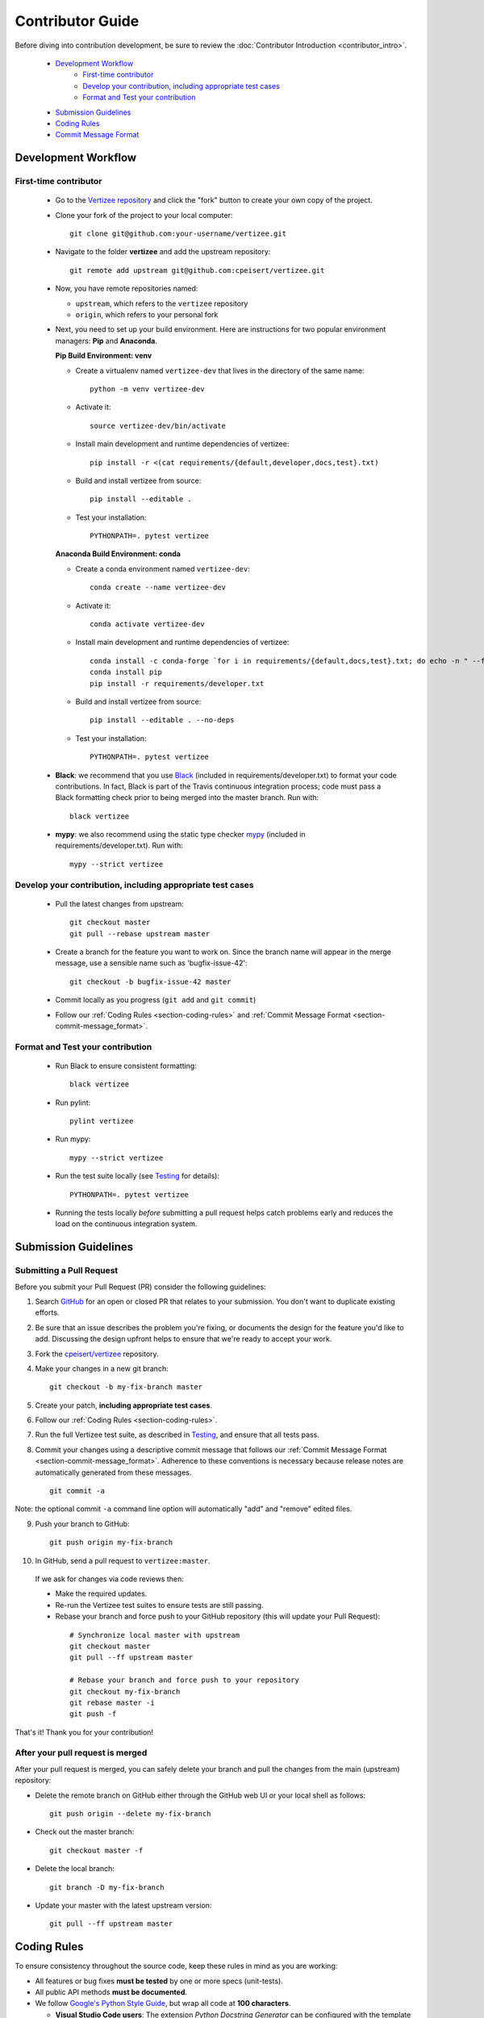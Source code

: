 .. _contributor_guide:

============================================================================
Contributor Guide
============================================================================

Before diving into contribution development, be sure to review the :doc:`Contributor Introduction <contributor_intro>`.

 - `Development Workflow`_
     - `First-time contributor`_
     - `Develop your contribution, including appropriate test cases`_
     - `Format and Test your contribution`_
 - `Submission Guidelines`_
 - `Coding Rules`_
 - `Commit Message Format`_


Development Workflow
================================

First-time contributor
----------------------

 * Go to the `Vertizee repository <https://github.com/cpeisert/vertizee>`_ and click the
   "fork" button to create your own copy of the project.

 * Clone your fork of the project to your local computer::

    git clone git@github.com:your-username/vertizee.git

 * Navigate to the folder **vertizee** and add the upstream repository::

    git remote add upstream git@github.com:cpeisert/vertizee.git

 * Now, you have remote repositories named:

   - ``upstream``, which refers to the ``vertizee`` repository
   - ``origin``, which refers to your personal fork

 * Next, you need to set up your build environment.
   Here are instructions for two popular environment managers: **Pip** and **Anaconda**.


   **Pip Build Environment: venv**

   * Create a virtualenv named ``vertizee-dev`` that lives in the directory of the same name::

      python -m venv vertizee-dev

   * Activate it::

      source vertizee-dev/bin/activate

   * Install main development and runtime dependencies of vertizee::

      pip install -r <(cat requirements/{default,developer,docs,test}.txt)

   * Build and install vertizee from source::

      pip install --editable .

   * Test your installation::

      PYTHONPATH=. pytest vertizee


   **Anaconda Build Environment: conda**

   * Create a conda environment named ``vertizee-dev``::

      conda create --name vertizee-dev

   * Activate it::

      conda activate vertizee-dev

   * Install main development and runtime dependencies of vertizee::

       conda install -c conda-forge `for i in requirements/{default,docs,test}.txt; do echo -n " --file $i "; done`
       conda install pip
       pip install -r requirements/developer.txt

   * Build and install vertizee from source::

      pip install --editable . --no-deps

   * Test your installation::

      PYTHONPATH=. pytest vertizee

 * **Black**: we recommend that you use `Black <https://github.com/psf/black>`_ (included in requirements/developer.txt)
   to format your code contributions. In fact, Black is part of the Travis continuous integration process; code
   must pass a Black formatting check prior to being merged into the master branch. Run with::

     black vertizee

 * **mypy**: we also recommend using the static type checker `mypy <http://mypy-lang.org/>`_
   (included in requirements/developer.txt). Run with::

     mypy --strict vertizee

Develop your contribution, including appropriate test cases
-----------------------------------------------------------

   * Pull the latest changes from upstream::

      git checkout master
      git pull --rebase upstream master

   * Create a branch for the feature you want to work on. Since the
     branch name will appear in the merge message, use a sensible name
     such as 'bugfix-issue-42'::

      git checkout -b bugfix-issue-42 master

   * Commit locally as you progress (``git add`` and ``git commit``)

   * Follow our :ref:`Coding Rules <section-coding-rules>` and :ref:`Commit Message Format <section-commit-message_format>`.

Format and Test your contribution
---------------------------------

   * Run Black to ensure consistent formatting::

      black vertizee

   * Run pylint::

      pylint vertizee

   * Run mypy::

      mypy --strict vertizee

   * Run the test suite locally (see `Testing`_ for details)::

      PYTHONPATH=. pytest vertizee

   * Running the tests locally *before* submitting a pull request helps catch
     problems early and reduces the load on the continuous integration
     system.


Submission Guidelines
================================

Submitting a Pull Request
-------------------------

Before you submit your Pull Request (PR) consider the following guidelines:

1. Search `GitHub <https://github.com/cpeisert/vertizee/pulls>`_ for an open or closed PR that relates to your submission.
   You don't want to duplicate existing efforts.

2. Be sure that an issue describes the problem you're fixing, or documents the design for the feature you'd like to add.
   Discussing the design upfront helps to ensure that we're ready to accept your work.

3. Fork the `cpeisert/vertizee <https://github.com/cpeisert/vertizee>`_ repository.

4. Make your changes in a new git branch::

    git checkout -b my-fix-branch master

5. Create your patch, **including appropriate test cases**.

6. Follow our :ref:`Coding Rules <section-coding-rules>`.

7. Run the full Vertizee test suite, as described in `Testing`_, and ensure that all tests pass.

8. Commit your changes using a descriptive commit message that follows our :ref:`Commit Message Format <section-commit-message_format>`.
   Adherence to these conventions is necessary because release notes are automatically generated from these messages.

  ::

    git commit -a

Note: the optional commit ``-a`` command line option will automatically "add" and "remove" edited files.

9. Push your branch to GitHub::

    git push origin my-fix-branch

10. In GitHub, send a pull request to ``vertizee:master``.

   If we ask for changes via code reviews then:

   * Make the required updates.
   * Re-run the Vertizee test suites to ensure tests are still passing.
   * Rebase your branch and force push to your GitHub repository (this will update your Pull Request):

    ::

      # Synchronize local master with upstream
      git checkout master
      git pull --ff upstream master

      # Rebase your branch and force push to your repository
      git checkout my-fix-branch
      git rebase master -i
      git push -f

That's it! Thank you for your contribution!


After your pull request is merged
---------------------------------

After your pull request is merged, you can safely delete your branch and pull the changes from the main (upstream) repository:

* Delete the remote branch on GitHub either through the GitHub web UI or your local shell as follows::

    git push origin --delete my-fix-branch

* Check out the master branch::

    git checkout master -f

* Delete the local branch::

    git branch -D my-fix-branch

* Update your master with the latest upstream version::

    git pull --ff upstream master


.. _section-coding-rules:

Coding Rules
================================
To ensure consistency throughout the source code, keep these rules in mind as you are working:

* All features or bug fixes **must be tested** by one or more specs (unit-tests).
* All public API methods **must be documented**.
* We follow `Google's Python Style Guide <https://google.github.io/styleguide/pyguide.html>`_, but wrap all code at **100 characters**.

  * **Visual Studio Code users**: The extension *Python Docstring Generator* can be configured with the
    template *docstring_template.mustache* in the Vertizee repo. Update the Workspace setting
    **Auto Docstring: Custom Template Path** to point to "./docstring_template.mustache"


.. _section-commit-message_format:

Commit Message Format
================================

The following Git commit message formatting rules lead to easier to read commit history.

Each commit message consists of a **header**, a **body**, and a **footer**::

    <header>
    <BLANK LINE>
    <body>
    <BLANK LINE>
    <footer>

The **header** is mandatory and must conform to the `Commit Message Header`_ format.

The **body** is mandatory for all commits except for those of scope "docs".
When the body is required it must be at least 20 characters long.

The **footer** is optional.

Any line of the commit message cannot be longer than 100 characters.


Commit Message Header
---------------------

::

    <type>(<scope>): <short summary>
    │       │             │
    │       │             └─⫸ summary in present tense; not capitalized; no period at the end
    │       │
    │       └─⫸ Commit Scope: classes|algorithms|io|release-log|dev-infra
    │
    └─⫸ Commit Type: docs|feat|fix|perf|refactor|test


The ``<type>`` and ``<summary>`` fields are mandatory, the ``(<scope>)`` field is optional.


Type
----------------

Must be one of the following:

* **docs**: Documentation only changes
* **feat**: A new feature
* **fix**: A bug fix
* **perf**: A code change that improves performance
* **refactor**: A code change that neither fixes a bug nor adds a feature
* **test**: Adding missing tests or correcting existing tests


Scope
----------------

The scope should be the name of the package affected. The following is the list of supported scopes:

* ``classes``
* ``algorithms``
* ``io``

There are currently a few exceptions to the "use package name" rule:

* ``release-log``: used for updating the release notes in RELEASE_LOG.rst

* ``dev-infra``: used for development infrastructure related changes such as updating pylintrc or setup.py

* none/empty string: useful for ``style``, ``test`` and ``refactor`` changes that are done across all packages and for docs changes that are not related to a specific package (e.g. ``docs: fix typo in tutorial``)


Summary
----------------

Use the summary field to provide a succinct description of the change:

* use the imperative, present tense: "change" not "changed" nor "changes"
* don't capitalize the first letter
* no dot (.) at the end


Commit Message Body
--------------------------------

Just as in the summary, use the imperative, present tense: "fix" not "fixed" nor "fixes".

Explain the motivation for the change in the commit message body. This commit message should explain _why_ you are making the change.
You can include a comparison of the previous behavior with the new behavior in order to illustrate the impact of the change.


Commit Message Footer
--------------------------------

The footer can contain information about breaking changes and is also the place to reference GitHub issues and other PRs that this commit closes or is related to.::

   BREAKING CHANGE: <breaking change summary>
   <BLANK LINE>
   <breaking change description + migration instructions>
   <BLANK LINE>
   <BLANK LINE>
   Fixes #<issue number>
   PR Close #<issue number>

Breaking Change section should start with the phrase "BREAKING CHANGE: " followed by a summary of the breaking change, a blank line, and a detailed description of the breaking change that also includes migration instructions.

Break changes include the following:

* changing the order of arguments or keyword arguments
* adding arguments or keyword arguments to a function
* changing the name of a function, class, method, etc.
* moving a function, class, etc. to a different module
* changing the default value of a function’s arguments


Revert commits
--------------------------------

If the commit reverts a previous commit, it should begin with ``revert:``, followed by the header of the reverted commit.

The content of the commit message body should contain:

- information about the SHA of the commit being reverted in the following format: ``This reverts commit <SHA>``,
- a clear description of the reason for reverting the commit message.


Testing
-------

Vertizee has an extensive test suite that ensures correct execution on your system.
The test suite has to pass before a pull request can be merged, and tests should be added to cover any
modifications to the code base.
We make use of the `pytest <https://docs.pytest.org/en/latest/>`__ testing framework, with tests located in the various
``vertizee/package/tests`` folders.

To run all tests::

    $ PYTHONPATH=. pytest vertizee

Or the tests for a specific package::

    $ PYTHONPATH=. pytest vertizee/algorithms

Or tests from a specific file::

    $ PYTHONPATH=. pytest vertizee/algorithms/search/tests/test_depth_first_search.py

Or a single test within that file::

    $ PYTHONPATH=. pytest vertizee/algorithms/search/tests/test_depth_first_search.py::TestDepthFirstSearchResults::test_topological_sort

Use ``--doctest-modules`` to run doctests.
For example, run all tests and all doctests using::

    $ PYTHONPATH=. pytest --doctest-modules vertizee

Tests for a module should ideally cover all code in that module,
i.e., statement coverage should be at 100%.

To measure the test coverage, run::

  $ PYTHONPATH=. pytest --cov-config=.coveragerc --cov=vertizee

This will print a report with one line for each file in Vertizee,
detailing the test coverage::

  Name                                                   Stmts   Miss Branch BrPart  Cover
  ----------------------------------------------------------------------------------------
  vertizee/__init__.py                                      12      0      0      0   100%
  vertizee/algorithms/__init__.py                            5      0      0      0   100%
  vertizee/algorithms/components/strongly_connected.py      38      1     18      2    95%
  vertizee/algorithms/search/depth_first_search.py         178      4     76      9    95%
  ...
